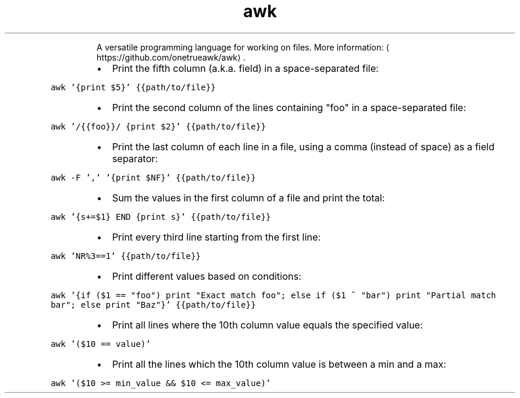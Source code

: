 .TH awk
.PP
.RS
A versatile programming language for working on files.
More information: \[la]https://github.com/onetrueawk/awk\[ra]\&.
.RE
.RS
.IP \(bu 2
Print the fifth column (a.k.a. field) in a space\-separated file:
.RE
.PP
\fB\fCawk '{print $5}' {{path/to/file}}\fR
.RS
.IP \(bu 2
Print the second column of the lines containing "foo" in a space\-separated file:
.RE
.PP
\fB\fCawk '/{{foo}}/ {print $2}' {{path/to/file}}\fR
.RS
.IP \(bu 2
Print the last column of each line in a file, using a comma (instead of space) as a field separator:
.RE
.PP
\fB\fCawk \-F ',' '{print $NF}' {{path/to/file}}\fR
.RS
.IP \(bu 2
Sum the values in the first column of a file and print the total:
.RE
.PP
\fB\fCawk '{s+=$1} END {print s}' {{path/to/file}}\fR
.RS
.IP \(bu 2
Print every third line starting from the first line:
.RE
.PP
\fB\fCawk 'NR%3==1' {{path/to/file}}\fR
.RS
.IP \(bu 2
Print different values based on conditions:
.RE
.PP
\fB\fCawk '{if ($1 == "foo") print "Exact match foo"; else if ($1 ~ "bar") print "Partial match bar"; else print "Baz"}' {{path/to/file}}\fR
.RS
.IP \(bu 2
Print all lines where the 10th column value equals the specified value:
.RE
.PP
\fB\fCawk '($10 == value)'\fR
.RS
.IP \(bu 2
Print all the lines which the 10th column value is between a min and a max:
.RE
.PP
\fB\fCawk '($10 >= min_value && $10 <= max_value)'\fR
